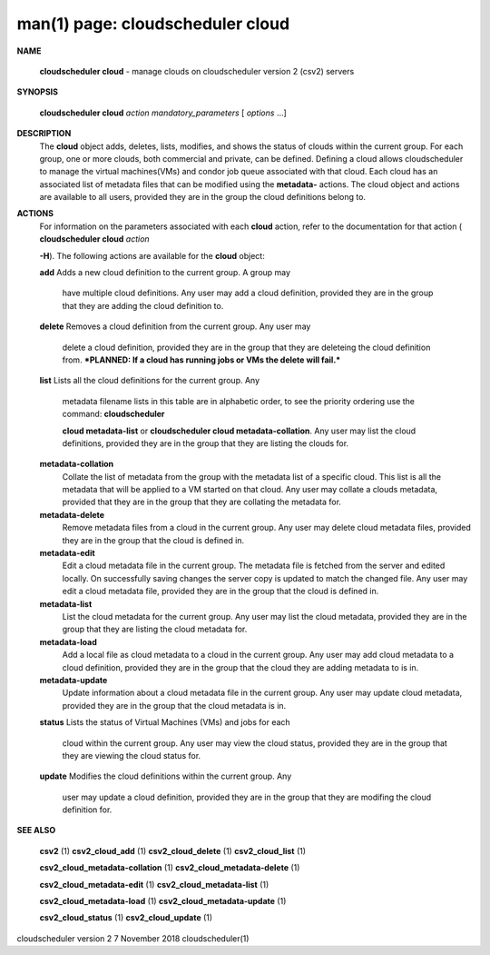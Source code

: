 .. File generated by /hepuser/crlb/Git/cloudscheduler/utilities/cli_doc_to_rst - DO NOT EDIT
..
.. To modify the contents of this file:
..   1. edit the man page file(s) ".../cloudscheduler/cli/man/csv2_cloud.1"
..   2. run the utility ".../cloudscheduler/utilities/cli_doc_to_rst"
..

man(1) page: cloudscheduler cloud
=================================

 
 
 

**NAME**
       
       **cloudscheduler cloud**
       - manage clouds on cloudscheduler version 2 (csv2)
       servers
 

**SYNOPSIS**
       
       **cloudscheduler cloud**
       *action*
       *mandatory_parameters*
       [
       *options*
       ...]
 

**DESCRIPTION**
       The 
       **cloud**
       object adds, deletes, lists, modifies, and shows  the  status
       of  clouds  within  the  current  group.   For  each group, one or more
       clouds, both commercial and private, can be defined.  Defining a  cloud
       allows  cloudscheduler  to  manage the virtual machines(VMs) and condor
       job queue associated with that cloud.  Each  cloud  has  an  associated
       list  of  metadata  files  that  can  be  modified  using the 
       **metadata-**
       actions.  The cloud object and actions are available to all users, 
       provided they are in the group the cloud definitions belong to.
 

**ACTIONS**
       For  information  on  the parameters associated with each 
       **cloud**
       action,
       refer to the documentation for that action (
       **cloudscheduler cloud**
       *action*
       
       **-H**).
       The following actions are available for the
       **cloud**
       object:
 
       
       **add**
       Adds  a  new cloud definition to the current group.  A group may
              have multiple cloud definitions.  Any user may add a cloud 
              definition,  provided they are in the group that they are adding the
              cloud definition to.
 
       
       **delete**
       Removes a cloud definition from the current group.  Any user may
              delete  a  cloud definition, provided they are in the group that
              they are deleteing the cloud definition from.  ***PLANNED: If  a
              cloud has running jobs or VMs the delete will fail.***
 
       
       **list**
       Lists  all  the  cloud  definitions  for the current group.  Any
              metadata filename lists in this table are in  alphabetic  order,
              to  see  the  priority  ordering use the command: 
              **cloudscheduler**
              
              **cloud metadata-list**
              or
              **cloudscheduler cloud  metadata-collation**.
              Any  user  may  list the cloud definitions, provided they are in
              the group that they are listing the clouds for.
 
       
       **metadata-collation**
              Collate the list of metadata from the group  with  the  metadata
              list  of  a  specific cloud.  This list is all the metadata that
              will be applied to a VM started on that  cloud.   Any  user  may
              collate  a  clouds metadata, provided that they are in the group
              that they are collating the metadata for.
 
       
       **metadata-delete**
              Remove metadata files from a cloud in the  current  group.   Any
              user  may  delete cloud metadata files, provided they are in the
              group that the cloud is defined in.
 
       
       **metadata-edit**
              Edit a cloud metadata file in the current group.   The  metadata
              file is fetched from the server and edited locally.  On 
              successfully saving changes the server copy is  updated  to  match  the
              changed file.  Any user may edit a cloud metadata file, provided
              they are in the group that the cloud is defined in.
 
       
       **metadata-list**
              List the cloud metadata for the current  group.   Any  user  may
              list  the  cloud  metadata,  provided they are in the group that
              they are listing the cloud metadata for.
 
       
       **metadata-load**
              Add a local file as cloud metadata to a  cloud  in  the  current
              group.   Any  user may add cloud metadata to a cloud definition,
              provided they are in the group that the cloud  they  are  adding
              metadata to is in.
 
       
       **metadata-update**
              Update  information  about  a cloud metadata file in the current
              group.  Any user may update cloud metadata, provided they are in
              the group that the cloud metadata is in.
 
       
       **status**
       Lists  the  status  of  Virtual Machines (VMs) and jobs for each
              cloud within the current group.  Any user  may  view  the  cloud
              status, provided they are in the group that they are viewing the
              cloud status for.
 
       
       **update**
       Modifies the cloud definitions within the  current  group.   Any
              user  may  update  a  cloud definition, provided they are in the
              group that they are modifing the cloud definition for.
 

**SEE ALSO**
       
       **csv2**
       (1)
       **csv2_cloud_add**
       (1)
       **csv2_cloud_delete**
       (1)
       **csv2_cloud_list**
       (1)
       
       **csv2_cloud_metadata-collation**
       (1)
       **csv2_cloud_metadata-delete**
       (1)
       
       **csv2_cloud_metadata-edit**
       (1)
       **csv2_cloud_metadata-list**
       (1)
       
       **csv2_cloud_metadata-load**
       (1)
       **csv2_cloud_metadata-update**
       (1)
       
       **csv2_cloud_status**
       (1)
       **csv2_cloud_update**
       (1)
 
 
 
cloudscheduler version 2        7 November 2018              cloudscheduler(1)
 
